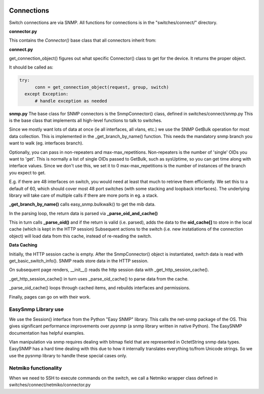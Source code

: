 .. image:: ../../_static/openl2m_logo.png


===========
Connections
===========

Switch connections are via SNMP. All functions for connections is in the
"switches/connect/" directory.

**connector.py**

This contains the *Connector()* base class that all connectors inherit from:



**connect.py**

get_connection_object() figures out what specific Connector() class to get for the device.
It returns the proper object.

It should be called as:

.. code-block:: bash

  try:
        conn = get_connection_object(request, group, switch)
    except Exception:
        # handle exception as needed


**snmp.py**
The base class for SNMP connectors is the SnmpConnector() class, defined in switches/connect/snmp.py
This is the base class that implements all high-level functions to talk to switches.

Since we mostly want lots of data at once (ie all interfaces, all vlans, etc.) we use the SNMP GetBulk operation
for most data collection. This is implemented in the _get_branch_by_name() function. This needs the mandatory
snmp branch you want to walk (eg. interfaces branch).

Optionally, you can pass in non-repeaters and max-max_repetitions. Non-repeaters is the number of
'single' OIDs you want to 'get'. This is normally a list of single OIDs passed to GetBulk, such as sysUptime,
so you can get time along with interface values. Since we don't use this, we set it to 0
max-max_repetitions is the number of instances of the branch you expect to get.

E.g. if there are 48 interfaces on switch, you would need at least that much to retrieve them efficiently.
We set this to a default of 60, which should cover most 48 port switches (with some stacking and loopback interfaces).
The underlying library will take care of multiple calls if there are more ports in eg. a stack.



**_get_branch_by_name()** calls  easy_snmp.bulkwalk() to get the mib data.

In the parsing loop, the return data is parsed via   **_parse_oid_and_cache()**

This in turn calls **_parse_oid()** and if the return is valid (i.e. parsed),
adds the data to the **oid_cache[]** to store in the local cache (which is kept in the HTTP session)
Subsequent actions to the switch (i.e. new instatiations of the connection object) will load data from this cache,
instead of re-reading the switch.

**Data Caching**

Initially, the HTTP session cache is empty. After the SnmpConnector() object is instantiated, switch data is read with
get_basic_switch_info(). SNMP reads store data in the HTTP session.

On subsequent page renders, __init__() reads the http session data with _get_http_session_cache().

_get_http_session_cache() in turn uses _parse_oid_cache() to parse data from the cache.

_parse_oid_cache() loops through cached items, and rebuilds interfaces and permissions.

Finally, pages can go on with their work.


EasySnmp Library use
--------------------

We use the Session() interface from the Python "Easy SNMP" library.
This calls the net-snmp package of the OS.
This gives significant performance improvements over *pysnmp*
(a snmp library written in native Python). The EasySNMP documentation has helpful examples.

Vlan manipulation via snmp requires dealing with bitmap field that are represented in OctetString snmp data types.
EasySNMP has a hard time dealing with this due to how it internally translates everything to/from Unicode strings.
So we use the pysnmp library to handle these special cases only.



Netmiko functionality
---------------------

When we need to SSH to execute commands on the switch, we call a Netmiko
wrapper class defined in switches/connect/netmiko/connector.py
